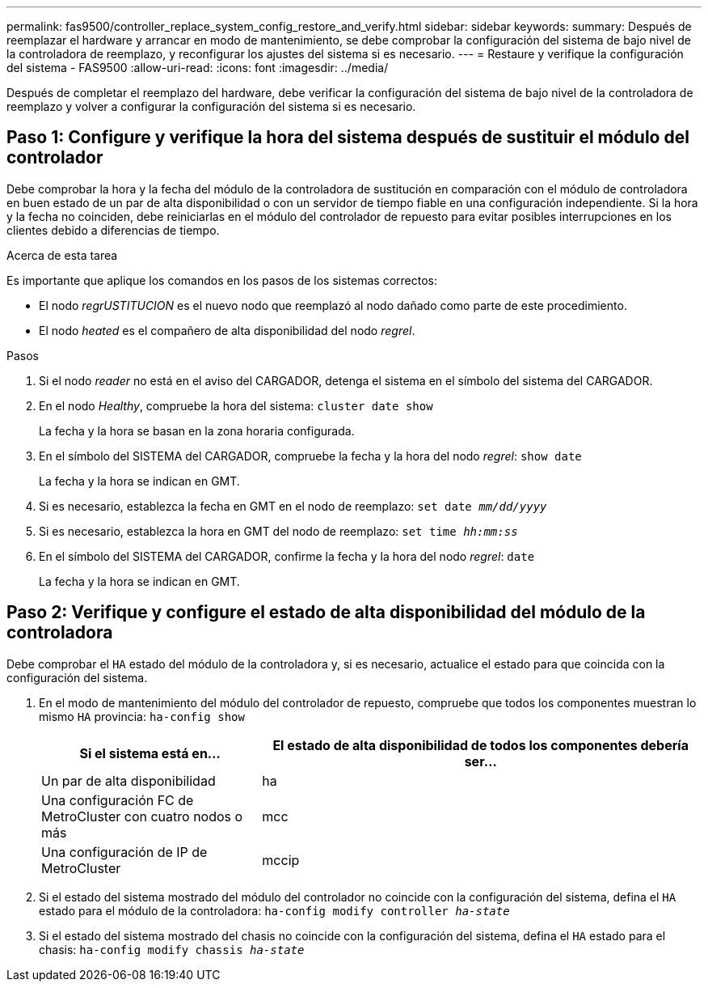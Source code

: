 ---
permalink: fas9500/controller_replace_system_config_restore_and_verify.html 
sidebar: sidebar 
keywords:  
summary: Después de reemplazar el hardware y arrancar en modo de mantenimiento, se debe comprobar la configuración del sistema de bajo nivel de la controladora de reemplazo, y reconfigurar los ajustes del sistema si es necesario. 
---
= Restaure y verifique la configuración del sistema - FAS9500
:allow-uri-read: 
:icons: font
:imagesdir: ../media/


[role="lead"]
Después de completar el reemplazo del hardware, debe verificar la configuración del sistema de bajo nivel de la controladora de reemplazo y volver a configurar la configuración del sistema si es necesario.



== Paso 1: Configure y verifique la hora del sistema después de sustituir el módulo del controlador

Debe comprobar la hora y la fecha del módulo de la controladora de sustitución en comparación con el módulo de controladora en buen estado de un par de alta disponibilidad o con un servidor de tiempo fiable en una configuración independiente. Si la hora y la fecha no coinciden, debe reiniciarlas en el módulo del controlador de repuesto para evitar posibles interrupciones en los clientes debido a diferencias de tiempo.

.Acerca de esta tarea
Es importante que aplique los comandos en los pasos de los sistemas correctos:

* El nodo _regrUSTITUCION_ es el nuevo nodo que reemplazó al nodo dañado como parte de este procedimiento.
* El nodo _heated_ es el compañero de alta disponibilidad del nodo _regrel_.


.Pasos
. Si el nodo _reader_ no está en el aviso del CARGADOR, detenga el sistema en el símbolo del sistema del CARGADOR.
. En el nodo _Healthy_, compruebe la hora del sistema: `cluster date show`
+
La fecha y la hora se basan en la zona horaria configurada.

. En el símbolo del SISTEMA del CARGADOR, compruebe la fecha y la hora del nodo _regrel_: `show date`
+
La fecha y la hora se indican en GMT.

. Si es necesario, establezca la fecha en GMT en el nodo de reemplazo: `set date _mm/dd/yyyy_`
. Si es necesario, establezca la hora en GMT del nodo de reemplazo: `set time _hh:mm:ss_`
. En el símbolo del SISTEMA del CARGADOR, confirme la fecha y la hora del nodo _regrel_: `date`
+
La fecha y la hora se indican en GMT.





== Paso 2: Verifique y configure el estado de alta disponibilidad del módulo de la controladora

Debe comprobar el `HA` estado del módulo de la controladora y, si es necesario, actualice el estado para que coincida con la configuración del sistema.

. En el modo de mantenimiento del módulo del controlador de repuesto, compruebe que todos los componentes muestran lo mismo `HA` provincia: `ha-config show`
+
[cols="1,2"]
|===
| Si el sistema está en... | El estado de alta disponibilidad de todos los componentes debería ser... 


 a| 
Un par de alta disponibilidad
 a| 
ha



 a| 
Una configuración FC de MetroCluster con cuatro nodos o más
 a| 
mcc



 a| 
Una configuración de IP de MetroCluster
 a| 
mccip

|===
. Si el estado del sistema mostrado del módulo del controlador no coincide con la configuración del sistema, defina el `HA` estado para el módulo de la controladora: `ha-config modify controller _ha-state_`
. Si el estado del sistema mostrado del chasis no coincide con la configuración del sistema, defina el `HA` estado para el chasis: `ha-config modify chassis _ha-state_`

